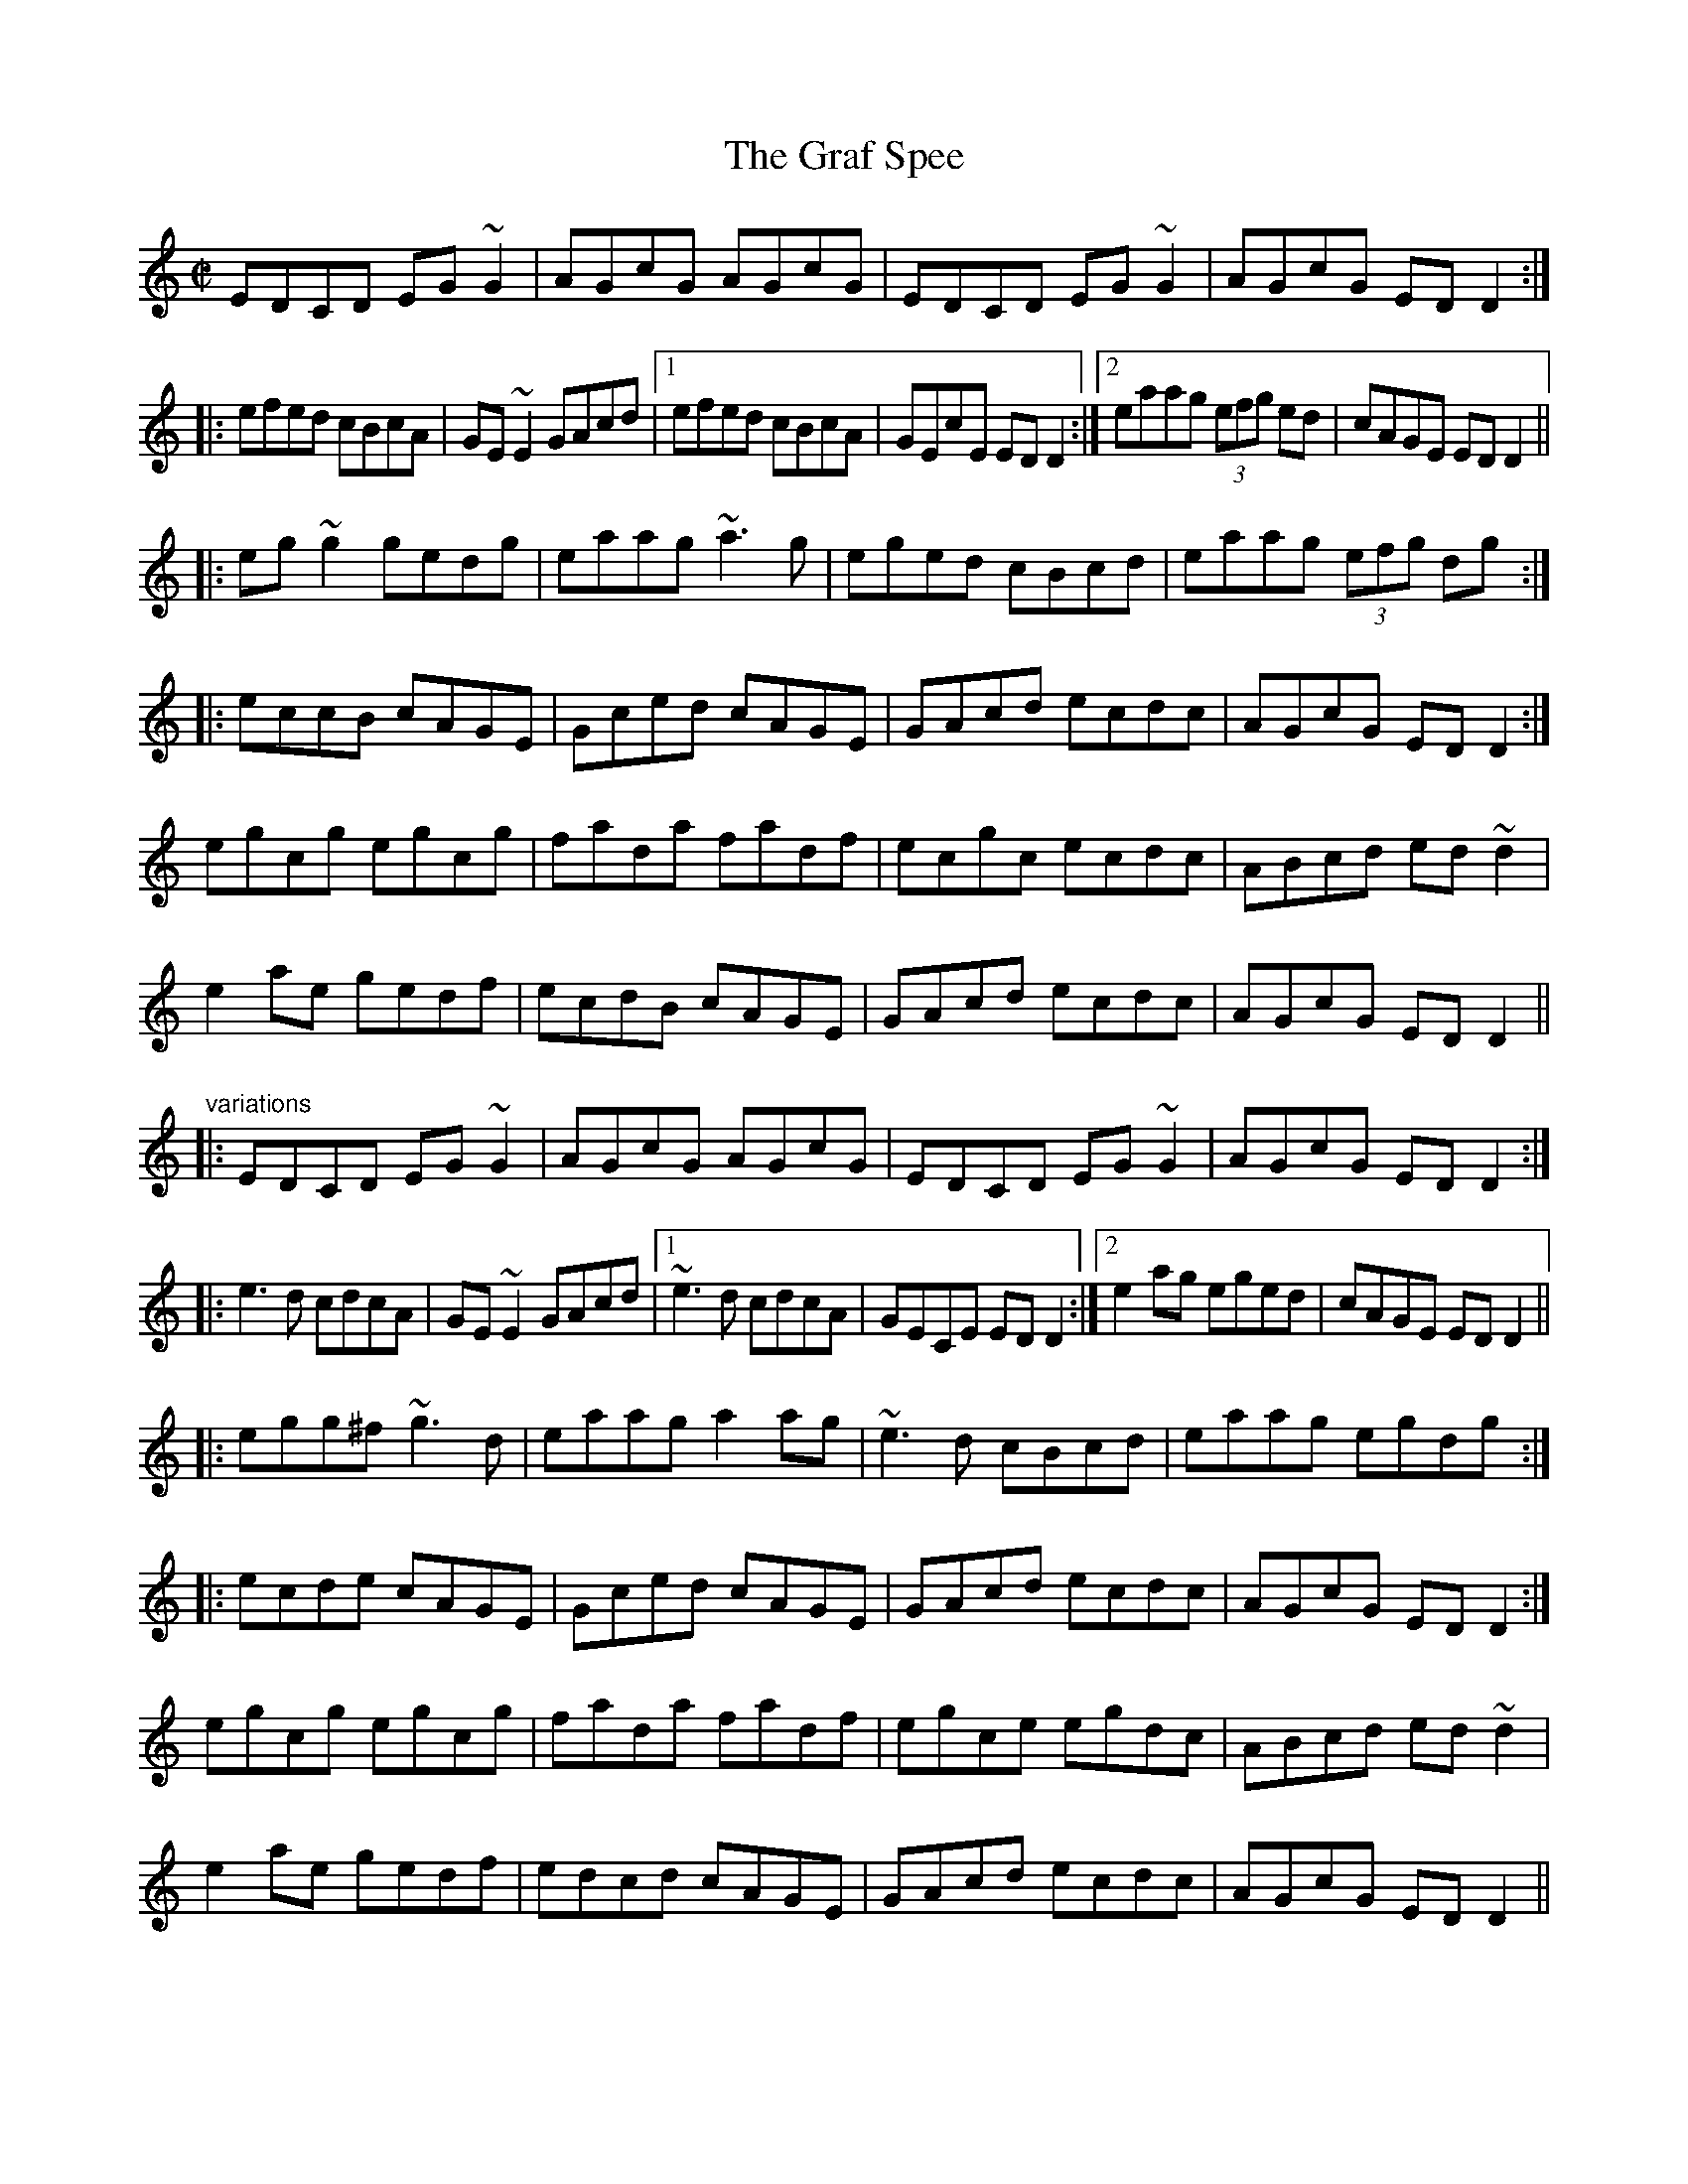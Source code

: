 X: 1
T:Graf Spee, The
R:reel
H:Also played in D, see #484, #662
H:Related to "The Grand Spey", #642
Z:id:hn-reel-681
M:C|
K:C
EDCD EG~G2|AGcG AGcG|EDCD EG~G2|AGcG EDD2:|
|:efed cBcA|GE~E2 GAcd|1 efed cBcA|GEcE EDD2:|2 eaag (3efg ed|cAGE EDD2||
|:eg~g2 gedg|eaag ~a3g|eged cBcd|eaag (3efg dg:|
|:eccB cAGE|Gced cAGE|GAcd ecdc|AGcG EDD2:|
egcg egcg|fada fadf|ecgc ecdc|ABcd ed~d2|
e2ae gedf|ecdB cAGE|GAcd ecdc|AGcG EDD2||
"variations"
|:EDCD EG~G2|AGcG AGcG|EDCD EG~G2|AGcG EDD2:|
|:e3d cdcA|GE~E2 GAcd|1 ~e3d cdcA|GECE EDD2:|2 e2ag eged|cAGE EDD2||
|:egg^f ~g3d|eaag a2ag|~e3d cBcd|eaag egdg:|
|:ecde cAGE|Gced cAGE|GAcd ecdc|AGcG EDD2:|
egcg egcg|fada fadf|egce egdc|ABcd ed~d2|
e2ae gedf|edcd cAGE|GAcd ecdc|AGcG EDD2||
